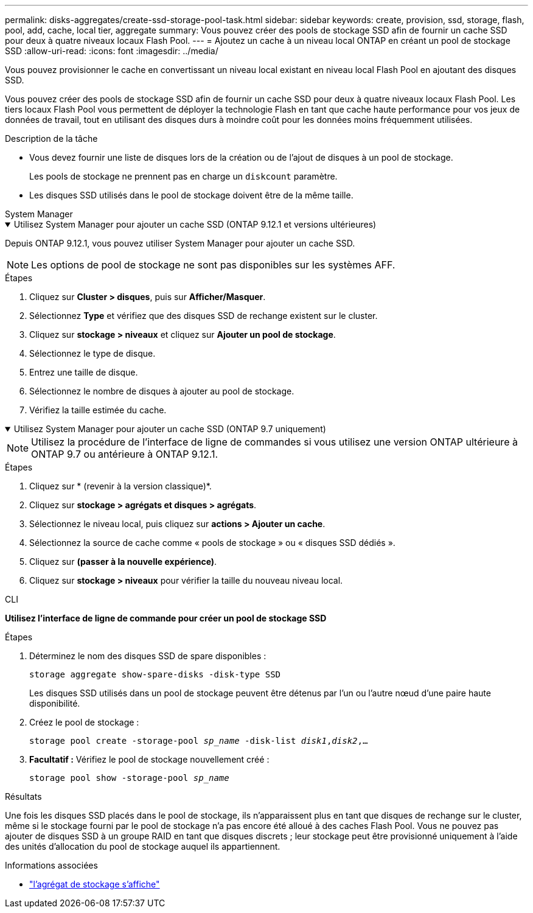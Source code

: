 ---
permalink: disks-aggregates/create-ssd-storage-pool-task.html 
sidebar: sidebar 
keywords: create, provision, ssd, storage, flash, pool, add, cache, local tier, aggregate 
summary: Vous pouvez créer des pools de stockage SSD afin de fournir un cache SSD pour deux à quatre niveaux locaux Flash Pool. 
---
= Ajoutez un cache à un niveau local ONTAP en créant un pool de stockage SSD
:allow-uri-read: 
:icons: font
:imagesdir: ../media/


[role="lead"]
Vous pouvez provisionner le cache en convertissant un niveau local existant en niveau local Flash Pool en ajoutant des disques SSD.

Vous pouvez créer des pools de stockage SSD afin de fournir un cache SSD pour deux à quatre niveaux locaux Flash Pool. Les tiers locaux Flash Pool vous permettent de déployer la technologie Flash en tant que cache haute performance pour vos jeux de données de travail, tout en utilisant des disques durs à moindre coût pour les données moins fréquemment utilisées.

.Description de la tâche
* Vous devez fournir une liste de disques lors de la création ou de l'ajout de disques à un pool de stockage.
+
Les pools de stockage ne prennent pas en charge un `diskcount` paramètre.

* Les disques SSD utilisés dans le pool de stockage doivent être de la même taille.


[role="tabbed-block"]
====
.System Manager
--
.Utilisez System Manager pour ajouter un cache SSD (ONTAP 9.12.1 et versions ultérieures)
[%collapsible%open]
=====
Depuis ONTAP 9.12.1, vous pouvez utiliser System Manager pour ajouter un cache SSD.


NOTE: Les options de pool de stockage ne sont pas disponibles sur les systèmes AFF.

.Étapes
. Cliquez sur *Cluster > disques*, puis sur *Afficher/Masquer*.
. Sélectionnez *Type* et vérifiez que des disques SSD de rechange existent sur le cluster.
. Cliquez sur *stockage > niveaux* et cliquez sur *Ajouter un pool de stockage*.
. Sélectionnez le type de disque.
. Entrez une taille de disque.
. Sélectionnez le nombre de disques à ajouter au pool de stockage.
. Vérifiez la taille estimée du cache.


=====
.Utilisez System Manager pour ajouter un cache SSD (ONTAP 9.7 uniquement)
[%collapsible%open]
=====

NOTE: Utilisez la procédure de l'interface de ligne de commandes si vous utilisez une version ONTAP ultérieure à ONTAP 9.7 ou antérieure à ONTAP 9.12.1.

.Étapes
. Cliquez sur * (revenir à la version classique)*.
. Cliquez sur *stockage > agrégats et disques > agrégats*.
. Sélectionnez le niveau local, puis cliquez sur *actions > Ajouter un cache*.
. Sélectionnez la source de cache comme « pools de stockage » ou « disques SSD dédiés ».
. Cliquez sur *(passer à la nouvelle expérience)*.
. Cliquez sur *stockage > niveaux* pour vérifier la taille du nouveau niveau local.


=====
--
.CLI
--
*Utilisez l'interface de ligne de commande pour créer un pool de stockage SSD*

.Étapes
. Déterminez le nom des disques SSD de spare disponibles :
+
`storage aggregate show-spare-disks -disk-type SSD`

+
Les disques SSD utilisés dans un pool de stockage peuvent être détenus par l'un ou l'autre nœud d'une paire haute disponibilité.

. Créez le pool de stockage :
+
`storage pool create -storage-pool _sp_name_ -disk-list _disk1_,_disk2_,...`

. *Facultatif :* Vérifiez le pool de stockage nouvellement créé :
+
`storage pool show -storage-pool _sp_name_`



--
====
.Résultats
Une fois les disques SSD placés dans le pool de stockage, ils n'apparaissent plus en tant que disques de rechange sur le cluster, même si le stockage fourni par le pool de stockage n'a pas encore été alloué à des caches Flash Pool. Vous ne pouvez pas ajouter de disques SSD à un groupe RAID en tant que disques discrets ; leur stockage peut être provisionné uniquement à l'aide des unités d'allocation du pool de stockage auquel ils appartiennent.

.Informations associées
* link:https://docs.netapp.com/us-en/ontap-cli/search.html?q=storage+aggregate+show["l'agrégat de stockage s'affiche"^]

